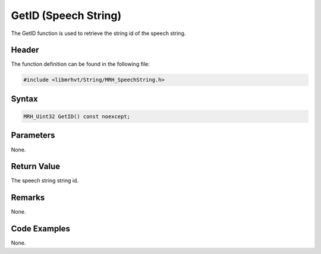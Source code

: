 GetID (Speech String)
=====================
The GetID function is used to retrieve the string id of the speech string.

Header
------
The function definition can be found in the following file:

.. code-block:: c

    #include <libmrhvt/String/MRH_SpeechString.h>


Syntax
------
.. code-block:: c

    MRH_Uint32 GetID() const noexcept;


Parameters
----------
None.

Return Value
------------
The speech string string id.

Remarks
-------
None.

Code Examples
-------------
None.